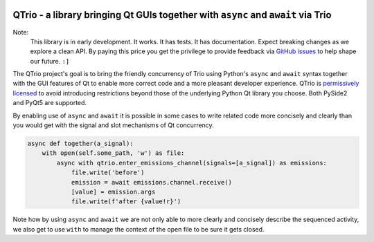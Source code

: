 .. image:: https://img.shields.io/badge/chat-join%20now-blue.svg
   :target: https://gitter.im/python-trio/general
   :alt: Join chatroom

.. image:: https://img.shields.io/badge/forum-join%20now-blue.svg
   :target: https://trio.discourse.group
   :alt: Join forum

.. image:: https://img.shields.io/badge/docs-read%20now-blue.svg
   :target: https://qtrio.readthedocs.io
   :alt: Documentation

.. image:: https://img.shields.io/pypi/v/qtrio.svg
   :target: https://pypi.org/project/qtrio
   :alt: Latest PyPi version

.. image:: https://img.shields.io/github/last-commit/altendky/qtrio.svg
   :target: https://github.com/altendky/qtrio
   :alt: Repository

.. image:: https://codecov.io/gh/altendky/qtrio/branch/master/graph/badge.svg
   :target: https://codecov.io/gh/altendky/qtrio
   :alt: Test coverage


QTrio - a library bringing Qt GUIs together with ``async`` and ``await`` via Trio
=================================================================================

Note:
    This library is in early development.  It works.  It has tests.  It has
    documentation.  Expect breaking changes as we explore a clean API.  By paying this
    price you get the privilege to provide feedback via
    `GitHub issues <https://github.com/altendky/qtrio/issues>`__ to help shape our
    future.  ``:]``

The QTrio project's goal is to bring the friendly concurrency of Trio using Python's
``async`` and ``await`` syntax together with the GUI features of Qt to enable more
correct code and a more pleasant developer experience.  QTrio is `permissively licensed
<https://github.com/altendky/qtrio/blob/master/LICENSE>`__ to avoid introducing
restrictions beyond those of the underlying Python Qt library you choose.  Both PySide2
and PyQt5 are supported.

By enabling use of ``async`` and ``await`` it is possible in some cases to write related
code more concisely and clearly than you would get with the signal and slot mechanisms
of Qt concurrency.

.. literalinclude: qtrio/examples/twostep.py
   :langauge: python
   

.. code-block:: python

    async def together(a_signal):
        with open(self.some_path, 'w') as file:
            async with qtrio.enter_emissions_channel(signals=[a_signal]) as emissions:
                file.write('before')
                emission = await emissions.channel.receive()
                [value] = emission.args
                file.write(f'after {value!r}')

Note how by using ``async`` and ``await`` we are not only able to more clearly and
concisely describe the sequenced activity, we also get to use ``with`` to manage the
context of the open file to be sure it gets closed.
